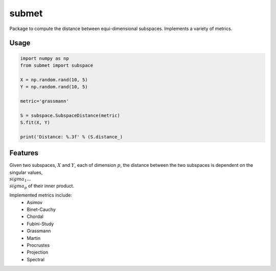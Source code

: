 ======
submet
======

.. image:: https://img.shields.io/travis/kristianeschenburg/submet.svg
        :target: https://travis-ci.org/kristianeschenburg/submet

.. image:: https://img.shields.io/pypi/v/submet.svg
        :target: https://pypi.python.org/pypi/submet


Package to compute the distance between equi-dimensional subspaces.  Implements a variety of metrics.

Usage
--------
.. code-block:: python

        import numpy as np
        from submet import subspace

        X = np.random.rand(10, 5)
        Y = np.random.rand(10, 5)

        metric='grassmann'

        S = subspace.SubspaceDistance(metric)
        S.fit(X, Y)

        print('Distance: %.3f' % (S.distance_)

Features
---------

Given two subspaces, :math:`X` and :math:`Y`, each of dimension :math:`p`, the distance between the two subspaces is dependent on the singular values, :math:`\\sigma_{1}...\\sigma_{p}` of their inner product.

Implemented metrics include:
        * Asimov
        * Binet-Cauchy
        * Chordal
        * Fubini-Study
        * Grassmann
        * Martin
        * Procrustes
        * Projection
        * Spectral